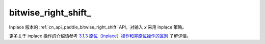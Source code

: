 .. _cn_api_paddle_bitwise_right_shift_:

bitwise_right_shift\_
-------------------------------

.. py:function:: paddle.bitwise_right_shift_(x, y, is_arithmetic=True, out=None, name=None)

Inplace 版本的 :ref:`cn_api_paddle_bitwise_right_shift` API，对输入 `x` 采用 Inplace 策略。

更多关于 inplace 操作的介绍请参考 `3.1.3 原位（Inplace）操作和非原位操作的区别`_ 了解详情。

.. _3.1.3 原位（Inplace）操作和非原位操作的区别: https://www.paddlepaddle.org.cn/documentation/docs/zh/develop/guides/beginner/tensor_cn.html#id3
